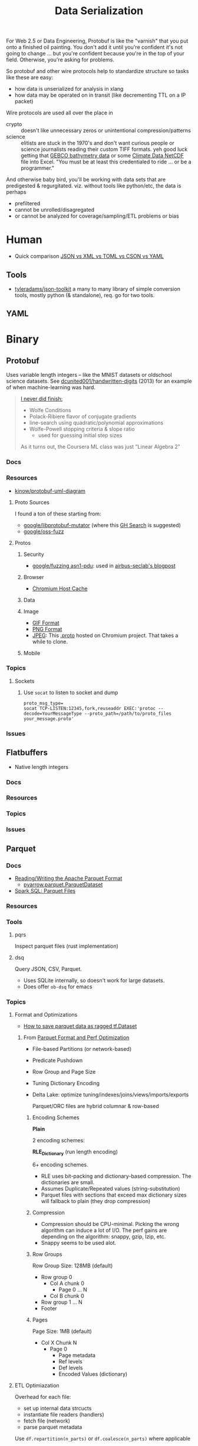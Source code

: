 :PROPERTIES:
:ID:       c99b63b3-e18f-4b4b-8424-dbbac937b596
:END:
#+TITLE: Data Serialization
#+DESCRIPTION: Protobuf, Thrift, Avro, Parquet, SBE, Cap'n Proto, Parquet
#+TAGS:

For Web 2.5 or Data Engineering, Protobuf is like the "varnish" that you put
onto a finished oil painting. You don't add it until you're confident it's not
going to change ... but you're confident because you're in the top of your
field. Otherwise, you're asking for problems.

So protobuf and other wire protocols help to standardize structure so tasks like
these are easy:

+ how data is unserialized for analysis in xlang
+ how data may be operated on in transit (like decrementing TTL on a IP packet)

Wire protocols are used all over the place in

+ crypto :: doesn't like unnecessary zeros or unintentional compression/patterns
+ science :: elitists are stuck in the 1970's and don't want curious people or
  science journalists reading their custom TIFF formats. yeh good luck getting
  that [[https://www.gebco.net/data_and_products/gridded_bathymetry_data/][GEBCO bathymetry data]] or some [[https://nsidc.org/data/user-resources/help-center/what-netcdf][Climate Data NetCDF]] file into Excel. "You
  must be at least this credentialed to ride ... or be a programmer."

And otherwise baby bird, you'll be working with data sets that are predigested &
regurgitated. viz. without tools like python/etc, the data is perhaps

+ prefiltered
+ cannot be unrolled/disagregated
+ or cannot be analyzed for coverage/sampling/ETL problems or bias

* Human

+ Quick comparison [[https://www.zionandzion.com/json-vs-xml-vs-toml-vs-cson-vs-yaml/][JSON vs XML vs TOML vs CSON vs YAML]]

** Tools

+ [[https://github.com/tyleradams/json-toolkit][tyleradams/json-toolkit]] a many to many library of simple conversion tools,
  mostly python (& standalone), req. go for two tools.


** YAML

* Binary
** Protobuf

Uses variable length integers -- like the MNIST datasets or oldschool science
datasets. See [[https://github.com/dcunited001/handwritten-digits/blob/master/src/digits/mnist.clj#L5-L6][dcunited001/handwritten-digits]] (2013) for an example of when
machine-learning was hard.

#+begin_quote
[[https://github.com/dcunited001/handwritten-digits/blob/master/src/digits/net.clj#L113-L117][I never did finish:]]

+ Wolfe Conditions
+ Polack-Ribiere flavor of conjugate gradients
+ line-search using quadratic/polynomial approximations
+ Wolfe-Powell stopping criteria & slope ratio
  - used for guessing initial step sizes

As it turns out, the Coursera ML class was just "Linear Algebra 2"
#+end_quote

*** Docs

*** Resources

+ [[https://github.com/kinow/protobuf-uml-diagram/][kinow/protobuf-uml-diagram]]

**** Proto Sources

I found a ton of these starting from:

+ [[https://github.com/google/libprotobuf-mutator][google/libprotobuf-mutator]] (where this [[https://github.com/search?q=repo%3Allvm-mirror%2Fclang+DEFINE_TEXT_PROTO_FUZZER+OR+DEFINE_PROTO_FUZZER+OR+DEFINE_BINARY_PROTO_FUZZER&type=Code][GH Search]] is suggested)
+ [[https://github.com/google/oss-fuzz/tree/master/projects][google/oss-fuzz]]

**** Protos

***** Security

+ [[https://github.com/google/fuzzing/tree/master/proto/asn1-pdu][google/fuzzing asn1-pdu]]: used in [[https://github.com/airbus-seclab/AFLplusplus-blogpost/tree/main/docs][airbus-seclab's blogpost]]

***** Browser

+ [[https://github.com/chromium/chromium/blob/d5ac945f107ec4f1862c187d67656c57950491df/net/dns/host_cache_fuzzer.cc#L40][Chromium Host Cache]]

***** Data

***** Image

+ [[https://github.com/google/oss-fuzz/blob/master/projects/giflib/gif_fuzz_proto.proto][GIF Format]]
+ [[https://github.com/google/oss-fuzz/blob/master/projects/libpng-proto/png_fuzz_proto.proto][PNG Format]]
+ [[https://source.chromium.org/chromium/chromium/src/+/main:media/gpu/vaapi/fuzzers/jpeg_decoder/jpeg_decoder_fuzzer_input.proto][JPEG]]: This [[https://source.chromium.org/chromium/chromium/src/+/main:media/gpu/vaapi/fuzzers/jpeg_decoder/jpeg_decoder_fuzzer_input.proto][.proto]] hosted on Chromium project. That takes a while to clone.

***** Mobile



*** Topics
**** Sockets

***** Use =socat= to listen to socket and dump

#+begin_src shell
proto_msg_type=
socat TCP-LISTEN:12345,fork,reuseaddr EXEC:'protoc --decode=YourMessageType --proto_path=/path/to/proto_files your_message.proto'
#+end_src


*** Issues


** Flatbuffers

+ Native length integers

*** Docs

*** Resources

*** Topics

*** Issues

** Parquet

*** Docs
+ [[https://arrow.apache.org/docs/python/parquet.html][Reading/Writing the Apache Parquet Format]]
  - [[https://arrow.apache.org/docs/python/generated/pyarrow.parquet.ParquetDataset.html][pyarrow.parquet.ParquetDataset]]
+ [[https://spark.apache.org/docs/2.4.0/sql-data-sources-parquet.html][Spark SQL: Parquet Files]]

*** Resources

*** Tools
**** pqrs

Inspect parquet files (rust implementation)

**** dsq

Query JSON, CSV, Parquet.

+ Uses SQLite internally, so doesn't work for large datasets.
+ Does offer =ob-dsq= for emacs

*** Topics

**** Format and Optimizations

+ [[https://www.kaggle.com/code/aapokossi/how-to-save-parquet-data-as-ragged-tf-dataset][How to save parquet data as ragged tf.Dataset]]


***** From [[https://www.youtube.com/watch?v=1j8SdS7s_NY][Parquet Format and Perf Optimization]]

+ File-based Partitions (or network-based)
+ Predicate Pushdown
+ Row Group and Page Size
+ Tuning Dictionary Encoding
+ Delta Lake: optimize tuning/indexes/joins/views/imports/exports

  Parquet/ORC files are hybrid columnar & row-based

****** Encoding Schemes

*Plain*

2 encoding schemes:


*RLE_Dictionary* (run length encoding)

6+ encoding schemes.

+ RLE uses bit-packing and dictionary-based compression. The dictionaries are
  small.
+ Assumes Duplicate/Repeated values (string-substitution)
+ Parquet files with sections that exceed max dictionary sizes will fallback to
  plain (they drop compression)

****** Compression

+ Compression should be CPU-minimal. Picking the wrong algorithm can induce a
  lot of I/O. The perf gains are depending on the algorithm: snappy, gzip, lzip,
  etc.
+ Snappy seems to be used alot.

****** Row Groups

Row Group Size: 128MB (default)

+ Row group 0
  - Col A chunk 0
    - Page 0 ... N
  - Col B chunk 0
+ Row group 1 ... N
+ Footer

****** Pages

Page Size: 1MB (default)

+ Col X Chunk N
  - Page 0
    - Page metadata
    - Ref levels
    - Def levels
    - Encoded Values (dictionary)

**** ETL Optimiazation

Overhead for each file:

+ set up internal data strcucts
+ instantiate file readers (handlers)
+ fetch file (network)
+ parse parquet metadata

Use =df.repartition(n_parts)= or =df.coalesce(n_parts)= where applicable

Be aware of incremental workload output:

+ when ingesting parquet streams, you can't always predict the size, this can
  create large numbers of small files, where overhead from I/O and network
  exceeds any benefits.

Data sources like Delta Lake tables store their metadata and deltas in
json/parquet. These need to be =pruned= and then =vacuumed=

***** Vacuuming Data

Do NOT vacuum while data is being ingested.

To circumvent this, data normalization operations will either need
(speculation):

+ setup/load of a mirrored datasource and a coordinated switch-over (of DNS or
  source/sink configuration)
+ or just store the streams/files on multiple S3 buckets and pop one offline,
  normalize/vacuum the data while collecting a delta in a new source
+ or create an additional S3 bucket to accumulate the incoming streams while the
  other S3 buckets are taken offline. when the DLT table renormalization is
  complete, feed the old data into the new S3 buckets ... this would not
  necessarily require updating configuation in the data streams, the
  source/admin of which may not be under your control.

Whatever you do, it's dicey.

For a second, I was thinking CephFS would make this easier .... nope probably
not. Well maybe: it depends on whether you can move disk segments containing
files to an logical/named storage device where they are processed.

****** TODO ... honestly what do these do again?

***** Predicate Pushdown

+ Limit the query to the conditions/columns you need.
+ Take advantage of "materialized views" .......... where practical
+ This can avoid unnecessary compression/translation.
+ Data should be relatively sorted (and normalized, if it's a delta lake table)
+ Types should be explicitly specified.

Ensure =spark.sql.parquet.filterPushdown= or =parquet.filter.dictionary.enabled=
are set.

****** Metadata

Default metadata: min, max, count.

Metadata for parquet files is always read first:

+ For the file, then the row groups.
+ only rowgroups where metadata for columns are valud are read for the queries.

This is because the rowgroup and pages can be indexed in the file:

+ Don't use strings where possible unless they end up in the RLE dictionary.
  - if the sizes of strings can't be predicted, then the parquet reader must
    tract rowgroup & page starts/ends in metadata (it probably already needs to,
    since dictionary sizes can't be known at initial read time.)
+ And strings for structs will consume memory in the client once parsed.

**** Row-based vs Columnar

Columnar creates the opportunity for compression (when queries can't easily
determine the structure in which they'll return results)

***** Low Level Performance

Row-based leads to fragmented memory-access patterns, which tends to lead to CPU
cache invalidation. And who doesn't love their CPU cache on a VM-in-a-VPS (with
NUMA properly configured of course) ... containers perhaps not eligible without
sufficient =niceness=.



** Misc Formats

+ Thrift
+ Apache Avro
+ SBE
+ Cap'n Proto

* Roam
+ [[id:4ab045b9-ea4b-489d-b49e-8431b70dd0a5][Data Science]]
+ [[id:0b80782f-92a8-4b48-958c-a41e7ff8713e][Data Lake]]
+ [[id:e0880f60-63db-4f34-b478-c3b733f1ab96][XML]]
